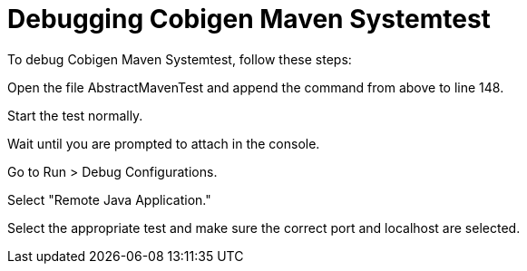 = Debugging Cobigen Maven Systemtest =

To debug Cobigen Maven Systemtest, follow these steps:

Open the file AbstractMavenTest and append the command from above to line 148.

Start the test normally.

Wait until you are prompted to attach in the console.

Go to Run > Debug Configurations.

Select "Remote Java Application."

Select the appropriate test and make sure the correct port and localhost are selected.
